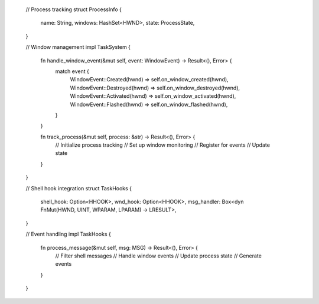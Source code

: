 
   // Process tracking
   struct ProcessInfo {
       name: String,
       windows: HashSet<HWND>,
       state: ProcessState,
   }

   // Window management
   impl TaskSystem {
       fn handle_window_event(&mut self, event: WindowEvent) -> Result<(), Error> {
           match event {
               WindowEvent::Created(hwnd) => self.on_window_created(hwnd),
               WindowEvent::Destroyed(hwnd) => self.on_window_destroyed(hwnd),
               WindowEvent::Activated(hwnd) => self.on_window_activated(hwnd),
               WindowEvent::Flashed(hwnd) => self.on_window_flashed(hwnd),
           }
       }

       fn track_process(&mut self, process: &str) -> Result<(), Error> {
           // Initialize process tracking
           // Set up window monitoring
           // Register for events
           // Update state
       }
   }

   // Shell hook integration
   struct TaskHooks {
       shell_hook: Option<HHOOK>,
       wnd_hook: Option<HHOOK>,
       msg_handler: Box<dyn FnMut(HWND, UINT, WPARAM, LPARAM) -> LRESULT>,
   }

   // Event handling
   impl TaskHooks {
       fn process_message(&mut self, msg: MSG) -> Result<(), Error> {
           // Filter shell messages
           // Handle window events
           // Update process state
           // Generate events
       }
   }